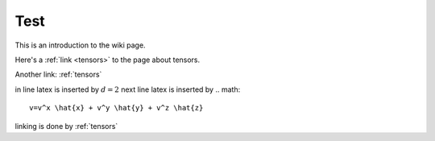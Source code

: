 .. _test:

Test
====




This is an introduction to the wiki page.

Here's a :ref:`link <tensors>` to the page about tensors.

Another link: :ref:`tensors`

in line latex is inserted by :math:`d=2`
next line latex is inserted by 
.. math::

	v=v^x \hat{x} + v^y \hat{y} + v^z \hat{z}

linking is done by :ref:`tensors`















